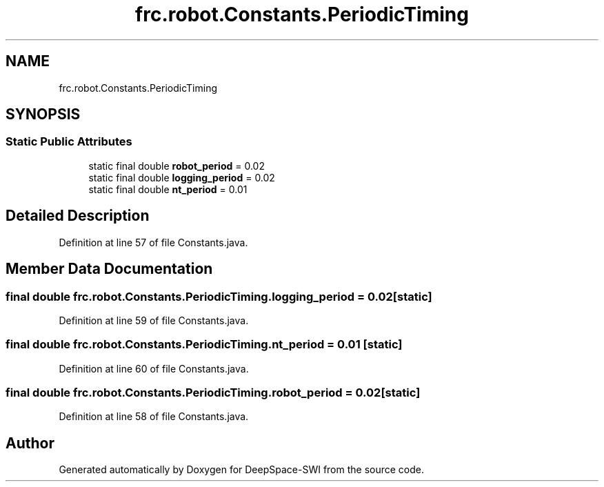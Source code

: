 .TH "frc.robot.Constants.PeriodicTiming" 3 "Sat Aug 31 2019" "Version 2019" "DeepSpace-SWI" \" -*- nroff -*-
.ad l
.nh
.SH NAME
frc.robot.Constants.PeriodicTiming
.SH SYNOPSIS
.br
.PP
.SS "Static Public Attributes"

.in +1c
.ti -1c
.RI "static final double \fBrobot_period\fP = 0\&.02"
.br
.ti -1c
.RI "static final double \fBlogging_period\fP = 0\&.02"
.br
.ti -1c
.RI "static final double \fBnt_period\fP = 0\&.01"
.br
.in -1c
.SH "Detailed Description"
.PP 
Definition at line 57 of file Constants\&.java\&.
.SH "Member Data Documentation"
.PP 
.SS "final double frc\&.robot\&.Constants\&.PeriodicTiming\&.logging_period = 0\&.02\fC [static]\fP"

.PP
Definition at line 59 of file Constants\&.java\&.
.SS "final double frc\&.robot\&.Constants\&.PeriodicTiming\&.nt_period = 0\&.01\fC [static]\fP"

.PP
Definition at line 60 of file Constants\&.java\&.
.SS "final double frc\&.robot\&.Constants\&.PeriodicTiming\&.robot_period = 0\&.02\fC [static]\fP"

.PP
Definition at line 58 of file Constants\&.java\&.

.SH "Author"
.PP 
Generated automatically by Doxygen for DeepSpace-SWI from the source code\&.
